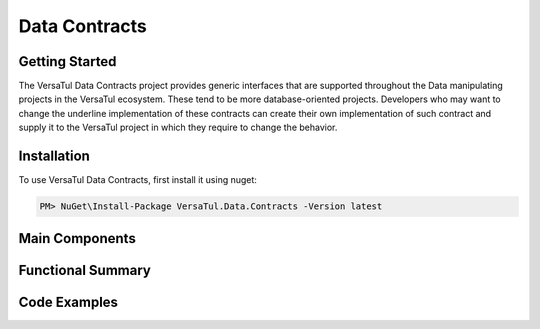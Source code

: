 Data Contracts
==================

Getting Started
----------------
The VersaTul Data Contracts project provides generic interfaces that are supported throughout the Data manipulating projects in the VersaTul ecosystem. These tend to be more database-oriented projects. Developers who may want to change the underline implementation of these contracts can create their own implementation of such contract and supply it to the VersaTul project in which they require to change the behavior. 

Installation
------------

To use VersaTul Data Contracts, first install it using nuget:

.. code-block:: console
    
    PM> NuGet\Install-Package VersaTul.Data.Contracts -Version latest


Main Components
----------------

Functional Summary
------------------

Code Examples
-------------